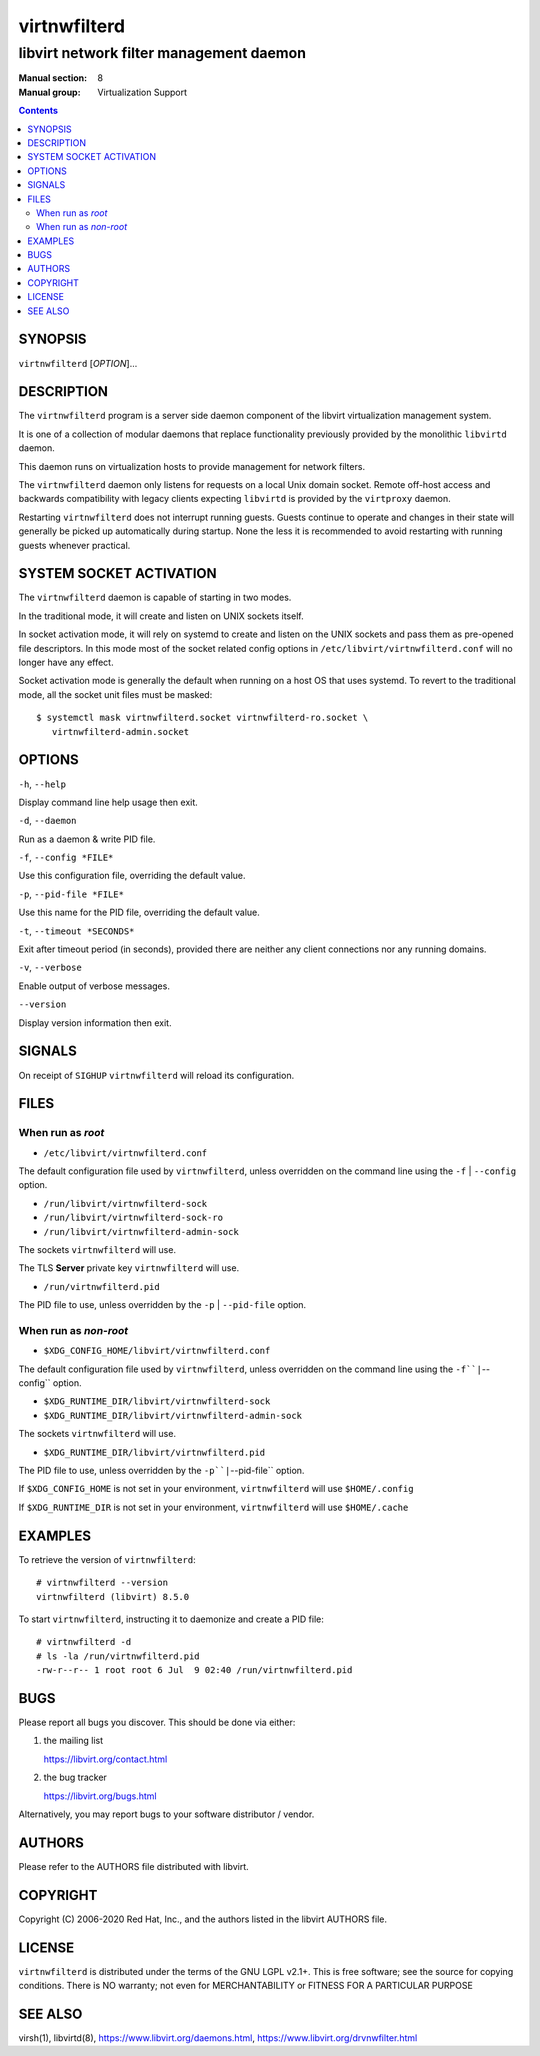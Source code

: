 =============
virtnwfilterd
=============

----------------------------------------
libvirt network filter management daemon
----------------------------------------

:Manual section: 8
:Manual group: Virtualization Support

.. contents::

SYNOPSIS
========

``virtnwfilterd`` [*OPTION*]...


DESCRIPTION
===========

The ``virtnwfilterd`` program is a server side daemon component of the libvirt
virtualization management system.

It is one of a collection of modular daemons that replace functionality
previously provided by the monolithic ``libvirtd`` daemon.

This daemon runs on virtualization hosts to provide management for network
filters.

The ``virtnwfilterd`` daemon only listens for requests on a local Unix domain
socket. Remote off-host access and backwards compatibility with legacy
clients expecting ``libvirtd`` is provided by the ``virtproxy`` daemon.

Restarting ``virtnwfilterd`` does not interrupt running guests. Guests continue to
operate and changes in their state will generally be picked up automatically
during startup. None the less it is recommended to avoid restarting with
running guests whenever practical.


SYSTEM SOCKET ACTIVATION
========================

The ``virtnwfilterd`` daemon is capable of starting in two modes.

In the traditional mode, it will create and listen on UNIX sockets itself.

In socket activation mode, it will rely on systemd to create and listen
on the UNIX sockets and pass them as pre-opened file descriptors. In this
mode most of the socket related config options in
``/etc/libvirt/virtnwfilterd.conf`` will no longer have any effect.

Socket activation mode is generally the default when running on a host
OS that uses systemd. To revert to the traditional mode, all the socket
unit files must be masked:

::

   $ systemctl mask virtnwfilterd.socket virtnwfilterd-ro.socket \
      virtnwfilterd-admin.socket


OPTIONS
=======

``-h``, ``--help``

Display command line help usage then exit.

``-d``, ``--daemon``

Run as a daemon & write PID file.

``-f``, ``--config *FILE*``

Use this configuration file, overriding the default value.

``-p``, ``--pid-file *FILE*``

Use this name for the PID file, overriding the default value.

``-t``, ``--timeout *SECONDS*``

Exit after timeout period (in seconds), provided there are neither any client
connections nor any running domains.

``-v``, ``--verbose``

Enable output of verbose messages.

``--version``

Display version information then exit.


SIGNALS
=======

On receipt of ``SIGHUP`` ``virtnwfilterd`` will reload its configuration.


FILES
=====

When run as *root*
------------------

* ``/etc/libvirt/virtnwfilterd.conf``

The default configuration file used by ``virtnwfilterd``, unless overridden on the
command line using the ``-f`` | ``--config`` option.

* ``/run/libvirt/virtnwfilterd-sock``
* ``/run/libvirt/virtnwfilterd-sock-ro``
* ``/run/libvirt/virtnwfilterd-admin-sock``

The sockets ``virtnwfilterd`` will use.

The TLS **Server** private key ``virtnwfilterd`` will use.

* ``/run/virtnwfilterd.pid``

The PID file to use, unless overridden by the ``-p`` | ``--pid-file`` option.


When run as *non-root*
----------------------

* ``$XDG_CONFIG_HOME/libvirt/virtnwfilterd.conf``

The default configuration file used by ``virtnwfilterd``, unless overridden on the
command line using the ``-f``|``--config`` option.

* ``$XDG_RUNTIME_DIR/libvirt/virtnwfilterd-sock``
* ``$XDG_RUNTIME_DIR/libvirt/virtnwfilterd-admin-sock``

The sockets ``virtnwfilterd`` will use.

* ``$XDG_RUNTIME_DIR/libvirt/virtnwfilterd.pid``

The PID file to use, unless overridden by the ``-p``|``--pid-file`` option.


If ``$XDG_CONFIG_HOME`` is not set in your environment, ``virtnwfilterd`` will use
``$HOME/.config``

If ``$XDG_RUNTIME_DIR`` is not set in your environment, ``virtnwfilterd`` will use
``$HOME/.cache``


EXAMPLES
========

To retrieve the version of ``virtnwfilterd``:

::

  # virtnwfilterd --version
  virtnwfilterd (libvirt) 8.5.0


To start ``virtnwfilterd``, instructing it to daemonize and create a PID file:

::

  # virtnwfilterd -d
  # ls -la /run/virtnwfilterd.pid
  -rw-r--r-- 1 root root 6 Jul  9 02:40 /run/virtnwfilterd.pid


BUGS
====

Please report all bugs you discover.  This should be done via either:

#. the mailing list

   `https://libvirt.org/contact.html <https://libvirt.org/contact.html>`_

#. the bug tracker

   `https://libvirt.org/bugs.html <https://libvirt.org/bugs.html>`_

Alternatively, you may report bugs to your software distributor / vendor.


AUTHORS
=======

Please refer to the AUTHORS file distributed with libvirt.


COPYRIGHT
=========

Copyright (C) 2006-2020 Red Hat, Inc., and the authors listed in the
libvirt AUTHORS file.


LICENSE
=======

``virtnwfilterd`` is distributed under the terms of the GNU LGPL v2.1+.
This is free software; see the source for copying conditions. There
is NO warranty; not even for MERCHANTABILITY or FITNESS FOR A PARTICULAR
PURPOSE


SEE ALSO
========

virsh(1), libvirtd(8),
`https://www.libvirt.org/daemons.html <https://www.libvirt.org/daemons.html>`_,
`https://www.libvirt.org/drvnwfilter.html <https://www.libvirt.org/drvnwfilter.html>`_
